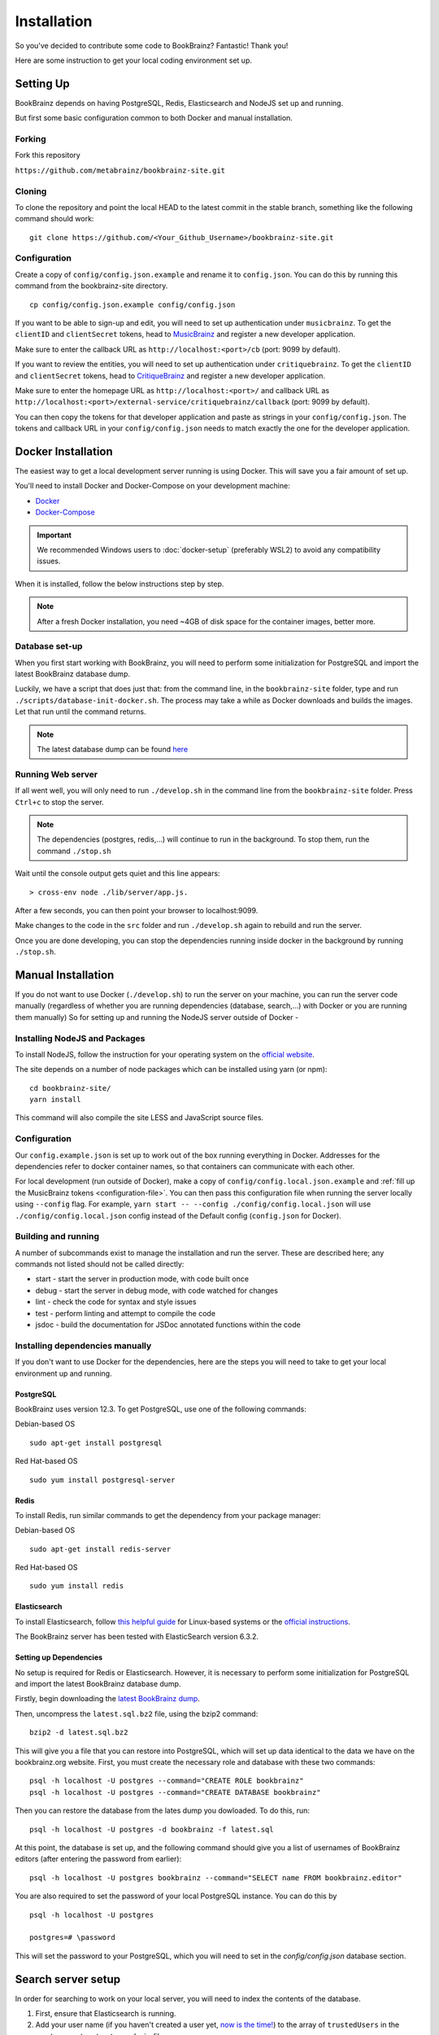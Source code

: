 .. _MusicBrainz: https://musicbrainz.org/account/applications
.. _CritiqueBrainz: https://critiquebrainz.org/profile/applications/
.. _Docker: https://docs.docker.com/install/
.. _Docker-Compose: https://docs.docker.com/compose/install/

############
Installation
############

So you've decided to contribute some code to BookBrainz?
Fantastic! Thank you!

Here are some instruction to get your local coding environment set up.

Setting Up
==========

BookBrainz depends on having PostgreSQL, Redis, Elasticsearch and NodeJS set up and running.

But first some basic configuration common to both Docker and manual installation.

Forking
*******

Fork this repository

``https://github.com/metabrainz/bookbrainz-site.git``


Cloning
*******

To clone the repository and point the local HEAD to the latest commit in the stable branch, something like the following command should work:

::

    git clone https://github.com/<Your_Github_Username>/bookbrainz-site.git

.. _configuration-file:

Configuration
*************

Create a copy of ``config/config.json.example`` and rename it to ``config.json``. You can do this by running this command from the bookbrainz-site directory.

::

    cp config/config.json.example config/config.json

If you want to be able to sign-up and edit, you will need to set up authentication under ``musicbrainz``.
To get the ``clientID`` and ``clientSecret`` tokens, head to `MusicBrainz`_ and register a new developer application.

Make sure to enter the callback URL as ``http://localhost:<port>/cb`` (port: 9099 by default).

If you want to review the entities, you will need to set up authentication under ``critiquebrainz``.
To get the ``clientID`` and ``clientSecret`` tokens, head to `CritiqueBrainz`_ and register a new developer application.

Make sure to enter the homepage URL as ``http://localhost:<port>/`` and callback URL as ``http://localhost:<port>/external-service/critiquebrainz/callback`` (port: 9099 by default).

You can then copy the tokens for that developer application and paste as strings in your ``config/config.json``. The tokens and callback URL in your ``config/config.json`` needs to match exactly the one for the developer application.

Docker Installation
===================

The easiest way to get a local development server running is using Docker. This will save you a fair amount of set up.

You'll need to install Docker and Docker-Compose on your development machine:

* `Docker`_
* `Docker-Compose`_

.. important:: 
  We recommended Windows users to :doc:`docker-setup` (preferably WSL2) to avoid any compatibility issues.
  
When it is installed, follow the below instructions step by step.

.. note::
  After a fresh Docker installation, you need ~4GB of disk space for the container images, better more.

Database set-up
***************

When you first start working with BookBrainz, you will need to perform some initialization for PostgreSQL and import the latest BookBrainz database dump.

Luckily, we have a script that does just that: from the command line, in the ``bookbrainz-site`` folder, type and run ``./scripts/database-init-docker.sh``. The process may take a while as Docker downloads and builds the images. Let that run until the command returns.

.. note::
  The latest database dump can be found `here <http://ftp.musicbrainz.org/pub/musicbrainz/bookbrainz/latest.sql.bz2>`_

Running Web server
******************

If all went well, you will only need to run ``./develop.sh`` in the command line from the ``bookbrainz-site`` folder. Press ``Ctrl+c`` to stop the server. 

.. note::
  The dependencies (postgres, redis,…) will continue to run in the background. To stop them, run the command ``./stop.sh``

Wait until the console output gets quiet and this line appears: 
::

    > cross-env node ./lib/server/app.js.

After a few seconds, you can then point your browser to localhost:9099.

Make changes to the code in the ``src`` folder and run ``./develop.sh`` again to rebuild and run the server.

Once you are done developing, you can stop the dependencies running inside docker in the background by running ``./stop.sh``.


Manual Installation
===================

If you do not want to use Docker (``./develop.sh``) to run the server on your machine, you can run the server code manually (regardless of whether you are running dependencies (database, search,…) with Docker or you are running them manually)
So for setting up and running the NodeJS server outside of Docker -

Installing NodeJS and Packages
******************************

To install NodeJS, follow the instruction for your operating system on the `official website <https://nodejs.org/en/download/>`_.

The site depends on a number of node packages which can be installed using yarn (or npm):

::

    cd bookbrainz-site/
    yarn install

This command will also compile the site LESS and JavaScript source files.

Configuration
*************

Our ``config.example.json`` is set up to work out of the box running everything in Docker. Addresses for the dependencies refer to docker container names, so that containers can communicate with each other.

For local development (run outside of Docker), make a copy of ``config/config.local.json.example`` and :ref:`fill up the MusicBrainz tokens <configuration-file>`. You can then pass this configuration file when running the server locally using ``--config`` flag.
For example, ``yarn start -- --config ./config/config.local.json`` will use ``./config/config.local.json`` config instead of the Default config (``config.json`` for Docker).


Building and running
********************

A number of subcommands exist to manage the installation and run the server.
These are described here; any commands not listed should not be called directly:

* start - start the server in production mode, with code built once
* debug - start the server in debug mode, with code watched for changes
* lint - check the code for syntax and style issues
* test - perform linting and attempt to compile the code
* jsdoc - build the documentation for JSDoc annotated functions within the
  code 


Installing dependencies manually 
********************************

If you don't want to use Docker for the dependencies, here are the steps you will need to take to get your local environment up and running.

PostgreSQL
----------

BookBrainz uses version 12.3. To get PostgreSQL, use one of the following commands:

Debian-based OS
::

    sudo apt-get install postgresql

Red Hat-based OS
::

    sudo yum install postgresql-server

Redis
-----

To install Redis, run similar commands to get the dependency from your package
manager:

Debian-based OS
::

    sudo apt-get install redis-server

Red Hat-based OS
::

    sudo yum install redis


Elasticsearch
-------------

To install Elasticsearch, follow `this helpful guide <https://www.digitalocean.com/community/tutorials/how-to-install-and-configure-elasticsearch-on-ubuntu-16-04>`_
for Linux-based systems or the `official instructions <https://www.elastic.co/guide/en/elasticsearch/reference/6.3/install-elasticsearch.html>`_.

The BookBrainz server has been tested with ElasticSearch version 6.3.2.

Setting up Dependencies
-----------------------

No setup is required for Redis or Elasticsearch. However, it is necessary to
perform some initialization for PostgreSQL and import the latest BookBrainz
database dump.

Firstly, begin downloading the `latest BookBrainz dump <http://ftp.musicbrainz.org/pub/musicbrainz/bookbrainz/latest.sql.bz2>`_.

Then, uncompress the ``latest.sql.bz2`` file, using the bzip2 command:
::

    bzip2 -d latest.sql.bz2

This will give you a file that you can restore into PostgreSQL, which will
set up data identical to the data we have on the bookbrainz.org website. First, you must create the necessary role and database with these two commands:
::

    psql -h localhost -U postgres --command="CREATE ROLE bookbrainz"	
    psql -h localhost -U postgres --command="CREATE DATABASE bookbrainz"

Then you can restore the database from the lates dump you dowloaded. To do this, run:
::

    psql -h localhost -U postgres -d bookbrainz -f latest.sql

At this point, the database is set up, and the following command should give you a list of usernames of BookBrainz editors (after entering the password from earlier):
::

    psql -h localhost -U postgres bookbrainz --command="SELECT name FROM bookbrainz.editor"

You are also required to set the password of your local PostgreSQL instance.
You can do this by
::

    psql -h localhost -U postgres

    postgres=# \password

This will set the password to your PostgreSQL, which you will need to set in the `config/config.json` database section.

Search server setup
===================

In order for searching to work on your local server, you will need to index the contents of the database.

1. First, ensure that Elasticsearch is running.
2. Add your user name (if you haven't created a user yet, `now is the time! <https://musicbrainz.org/doc/How_to_Create_an_Account>`_) to the array of ``trustedUsers`` in the ``src/server/routes/search.js`` file.
3. With that done and the server (re)started, navigate to ``localhost:9099/search/reindex``.
   Reindexing will take a few minutes depending on your resources, and you can expect that the browser window will time out before the reindexing is done.
   However the process will continue in the background and after a little while the search indices will be created.
4. You can now try searching for an entity on the page ``localhost:9099/search``.

Advanced Users
==============

To improve your developer experience, here are some things we suggest you should do.

.. _live-reload:

Live Reload
***********

You may want to use Webpack to build, watch files and inject rebuilt pages without having to refresh the page, keeping the application state intact, for the price of increased compilation time and resource usage (see note below).

If you are running the server manually, you can simply run ``yarn run debug`` in the command line.

If you're using Docker and our ``./develop.sh`` script, you will need to create a custom Compose file and define a few overrides for the ``bookbrainz-site`` service there:

1. Change the bookbrainz-site command to

* ``yarn run debug`` if you only want to change client files (in ``src/client``)
* ``yarn run debug-watch-server`` if you also want to modify server files (in ``src/server``)

2. Mount the ``src`` folder to the bookbrainz-site service

For example:

::

    services:
      bookbrainz-site:
      # 1. Change the command to run
        command: yarn run debug
        volumes:
      # 2. Mount the src directory
          - "./src:/home/bookbrainz/bookbrainz-site/src"

Ideally you save this new Compose file inside the ``local/`` directory, which will be ignored by git, for example as ``local/docker-compose.live-reload.yml``.

Now you have to explicitly tell Docker-Compose which Compose files it should read when the ``./develop.sh`` script is run.
In addition to the default ``docker-compose.yml`` we also want Compose to read our custom file with the overrides.

We will achieve that by creating a ``.env`` file (in the repository's root directory) which sets the ``COMPOSE_FILE`` environment variable, e.g.

::

    COMPOSE_FILE=docker-compose.yml:local/docker-compose.live-reload.yml

.. warning::
  Using Webpack watch mode (``yarn run debug``) results in more resource consumption (about ~1GB increased RAM usage) compared to running the standard web server.

Debugging with VSCode
*********************

You can use VSCode to run the server or API and take advantage of its debugger, an invaluable tool I highly recommend you learn to use.
This will allow you to put breakpoints to stop and inspect the code and variables during its execution, advance code execution line by line and step into function calls, instead of putting console.log calls everywhere.

`Here <https://www.youtube.com/watch?v=yFtU6_UaOtA>`_ is a good introduction to debugging javascript in VSCode.

Running the code with Docker
----------------------------

If you're using Docker with our ``./develop.sh`` script, you will need to adapt your custom Compose file once again, or create a new one (see :ref:`live-reload`):

1. Change the bookbrainz-site service's ``command`` to

* ``yarn run debug --inspect=0.0.0.0:9229`` if you only want to change client files (in ``src/client``)
* ``yarn run debug-watch-server --inspect=0.0.0.0:9229`` if you also want to modify server files (in ``src/server``)

2. Add ``9229:9229`` to ``ports``, for the Docker container to expose port 9229.

For example:

::

    services:
      bookbrainz-site:
      # 1. Change the command to run
        command: yarn run debug --inspect=0.0.0.0:9229
        ports:
      # 2. Expose the port
          - "9229:9229"

Now make sure that you have the `Docker extension <https://marketplace.visualstudio.com/items?itemName=PeterJausovec.vscode-docker>`_ installed.

That's it, now you can just open the debugger tray in VSCode, select 'Docker: Attach to Node' and click the button!

Running the code with VSCode
----------------------------

There are VSCode configuration files (in the ``.vscode`` folder) for running both the server and the tests, useful in both cases to debug into the code and see what is happening as the code executes. Make sure the dependencies (postgres, redis, elasticsearch) are running, and you can just open the debugger tray in VSCode, select 'Launch Program' and click the button!

Testing
=======

The test suite is built using `Mocha <https://mochajs.org/>`_ and `Chai <https://www.chaijs.com/>`_. Before running the tests, you will need to set up a ``bookbrainz_test`` database in postgres. Here are the instructions to do so:

Run the following command to create and set up the ``bookbrainz_test`` database using Docker:
::

    docker-compose run --rm bookbrainz-site scripts/wait-for-postgres.sh scripts/create-test-db.sh

If you are running postgres manually outside of Docker, you can set some environment variables before running the script ``scripts/create-test-db.sh``.
In particular ``POSTGRES_HOST=localhost`` but you can also set ``POSTGRES_USER``, ``POSTGRES_PASSWORD`` and ``POSTGRES_DB``.

Once your testing database is set up, you can run the test suite using 

* To run in Docker
::

    docker-compose run --rm bookbrainz-site yarn run test 

* To run locally
::

    yarn run test 

.. note::
  You may need to adjust your ``config/test.json`` file to match your setup.

.. seealso:: 
  If you face any issues, please refer to our :doc:`troubleshooting` section.
